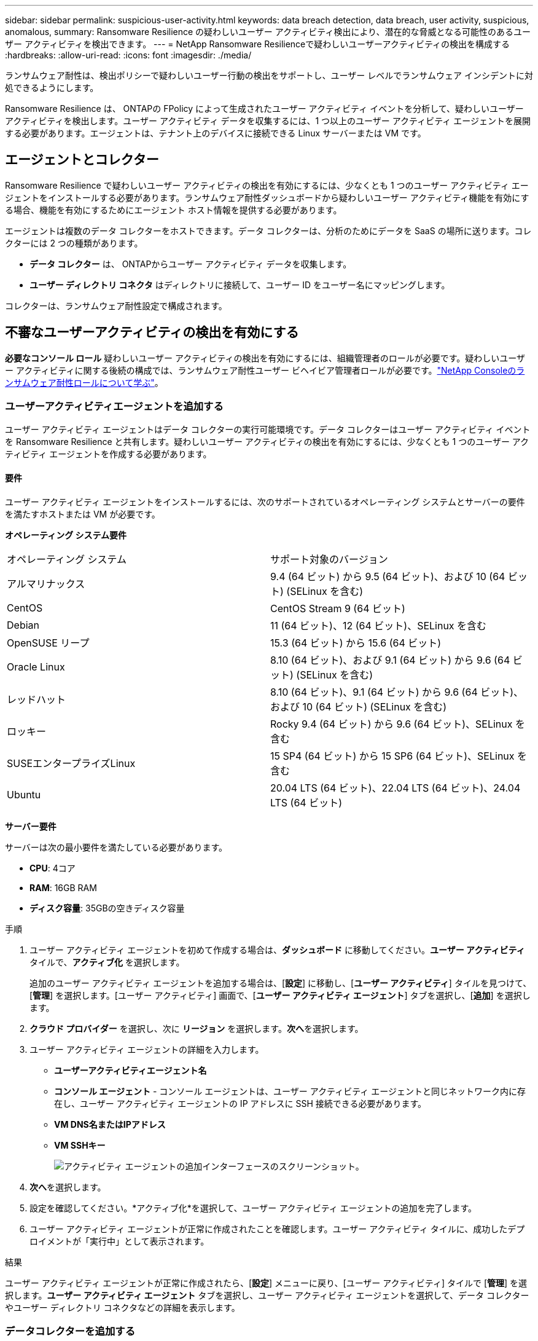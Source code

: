 ---
sidebar: sidebar 
permalink: suspicious-user-activity.html 
keywords: data breach detection, data breach, user activity, suspicious, anomalous, 
summary: Ransomware Resilience の疑わしいユーザー アクティビティ検出により、潜在的な脅威となる可能性のあるユーザー アクティビティを検出できます。 
---
= NetApp Ransomware Resilienceで疑わしいユーザーアクティビティの検出を構成する
:hardbreaks:
:allow-uri-read: 
:icons: font
:imagesdir: ./media/


[role="lead"]
ランサムウェア耐性は、検出ポリシーで疑わしいユーザー行動の検出をサポートし、ユーザー レベルでランサムウェア インシデントに対処できるようにします。

Ransomware Resilience は、 ONTAPの FPolicy によって生成されたユーザー アクティビティ イベントを分析して、疑わしいユーザー アクティビティを検出します。ユーザー アクティビティ データを収集するには、1 つ以上のユーザー アクティビティ エージェントを展開する必要があります。エージェントは、テナント上のデバイスに接続できる Linux サーバーまたは VM です。



== エージェントとコレクター

Ransomware Resilience で疑わしいユーザー アクティビティの検出を有効にするには、少なくとも 1 つのユーザー アクティビティ エージェントをインストールする必要があります。ランサムウェア耐性ダッシュボードから疑わしいユーザー アクティビティ機能を有効にする場合、機能を有効にするためにエージェント ホスト情報を提供する必要があります。

エージェントは複数のデータ コレクターをホストできます。データ コレクターは、分析のためにデータを SaaS の場所に送ります。コレクターには 2 つの種類があります。

* **データ コレクター** は、 ONTAPからユーザー アクティビティ データを収集します。
* **ユーザー ディレクトリ コネクタ** はディレクトリに接続して、ユーザー ID をユーザー名にマッピングします。


コレクターは、ランサムウェア耐性設定で構成されます。



== 不審なユーザーアクティビティの検出を有効にする

*必要なコンソール ロール* 疑わしいユーザー アクティビティの検出を有効にするには、組織管理者のロールが必要です。疑わしいユーザー アクティビティに関する後続の構成では、ランサムウェア耐性ユーザー ビヘイビア管理者ロールが必要です。link:https://docs.netapp.com/us-en/console-setup-admin/reference-iam-ransomware-roles.html["NetApp Consoleのランサムウェア耐性ロールについて学ぶ"^]。



=== ユーザーアクティビティエージェントを追加する

ユーザー アクティビティ エージェントはデータ コレクターの実行可能環境です。データ コレクターはユーザー アクティビティ イベントを Ransomware Resilience と共有します。疑わしいユーザー アクティビティの検出を有効にするには、少なくとも 1 つのユーザー アクティビティ エージェントを作成する必要があります。



==== 要件

ユーザー アクティビティ エージェントをインストールするには、次のサポートされているオペレーティング システムとサーバーの要件を満たすホストまたは VM が必要です。

**オペレーティング システム要件**

[cols="2"]
|===


| オペレーティング システム | サポート対象のバージョン 


| アルマリナックス | 9.4 (64 ビット) から 9.5 (64 ビット)、および 10 (64 ビット) (SELinux を含む) 


| CentOS | CentOS Stream 9 (64 ビット) 


| Debian | 11 (64 ビット)、12 (64 ビット)、SELinux を含む 


| OpenSUSE リープ | 15.3 (64 ビット) から 15.6 (64 ビット) 


| Oracle Linux | 8.10 (64 ビット)、および 9.1 (64 ビット) から 9.6 (64 ビット) (SELinux を含む) 


| レッドハット | 8.10 (64 ビット)、9.1 (64 ビット) から 9.6 (64 ビット)、および 10 (64 ビット) (SELinux を含む) 


| ロッキー | Rocky 9.4 (64 ビット) から 9.6 (64 ビット)、SELinux を含む 


| SUSEエンタープライズLinux | 15 SP4 (64 ビット) から 15 SP6 (64 ビット)、SELinux を含む 


| Ubuntu | 20.04 LTS (64 ビット)、22.04 LTS (64 ビット)、24.04 LTS (64 ビット) 
|===
**サーバー要件**

サーバーは次の最小要件を満たしている必要があります。

* **CPU**: 4コア
* **RAM**: 16GB RAM
* **ディスク容量**: 35GBの空きディスク容量


.手順
. ユーザー アクティビティ エージェントを初めて作成する場合は、**ダッシュボード** に移動してください。**ユーザー アクティビティ** タイルで、**アクティブ化** を選択します。
+
追加のユーザー アクティビティ エージェントを追加する場合は、[*設定*] に移動し、[**ユーザー アクティビティ**] タイルを見つけて、[**管理**] を選択します。[ユーザー アクティビティ] 画面で、[**ユーザー アクティビティ エージェント**] タブを選択し、[**追加**] を選択します。

. **クラウド プロバイダー** を選択し、次に **リージョン** を選択します。**次へ**を選択します。
. ユーザー アクティビティ エージェントの詳細を入力します。
+
** **ユーザーアクティビティエージェント名**
** *コンソール エージェント* - コンソール エージェントは、ユーザー アクティビティ エージェントと同じネットワーク内に存在し、ユーザー アクティビティ エージェントの IP アドレスに SSH 接続できる必要があります。
** *VM DNS名またはIPアドレス*
** *VM SSHキー*
+
image:user-activity-agent.png["アクティビティ エージェントの追加インターフェースのスクリーンショット。"]



. **次へ**を選択します。
. 設定を確認してください。*アクティブ化*を選択して、ユーザー アクティビティ エージェントの追加を完了します。
. ユーザー アクティビティ エージェントが正常に作成されたことを確認します。ユーザー アクティビティ タイルに、成功したデプロイメントが「実行中」として表示されます。


.結果
ユーザー アクティビティ エージェントが正常に作成されたら、[**設定**] メニューに戻り、[ユーザー アクティビティ] タイルで [**管理**] を選択します。**ユーザー アクティビティ エージェント** タブを選択し、ユーザー アクティビティ エージェントを選択して、データ コレクターやユーザー ディレクトリ コネクタなどの詳細を表示します。



=== データコレクターを追加する

疑わしいユーザー アクティビティの検出を含むランサムウェア保護戦略を有効にすると、データ コレクターが自動的に作成されます。詳細については、以下を参照してください。 xref:rp-use-protect.adoc#add-a-detection-policy-to workloads-with-existing-backup-or-snapshot-policies [検出ポリシーを追加する] 。

データコレクターの詳細を表示できます。[設定] から、[ユーザー アクティビティ] タイルの [**管理**] を選択します。**データ コレクター** タブを選択し、データ コレクターを選択して詳細を表示するか、一時停止します。

image:user-activity-settings.png["ユーザーアクティビティ設定のスクリーンショット"]



=== ユーザーディレクトリコネクタを追加する

ユーザー ID をユーザー名にマップするには、ユーザー ディレクトリ コネクタを作成する必要があります。

.手順
. Ransomware Resilience で、[*設定*] に移動します。
. ユーザー アクティビティ タイルで、**管理** を選択します。
. **ユーザー ディレクトリ コネクタ** タブを選択し、**追加** を選択します。
. 接続の詳細を入力してください:
+
** *名前*
** *ユーザーディレクトリの種類*
** *サーバーのIPアドレスまたはドメイン名*
** *フォレスト名または検索名*
** *BINDドメイン名*
** *BINDパスワード*
** *プロトコル* (オプション)
** *ポート*
+
image:screenshot-user-directory-connection.png["ユーザーディレクトリ接続のスクリーンショット"]

+
属性マッピングの詳細を指定します。

** *表示名*
** *SID* (LDAP を使用している場合)
** *ユーザー名*
** *Unix ID* (NFS を使用している場合)
** *オプション属性を含める*を選択します。電子メール アドレス、電話番号、役割、州、国、部門、写真、マネージャー DN、グループなどを含めることもできます。
+
オプションの検索クエリを追加するには、[*詳細*] を選択します。



. **追加**を選択します。
. ユーザー ディレクトリ コネクタ タブに戻り、ユーザー ディレクトリ コネクタのステータスを確認します。正常に作成されると、ユーザー ディレクトリ コネクタのステータスは *実行中* と表示されます。




=== ユーザーディレクトリコネクタを削除する

. Ransomware Resilience で、[*設定*] に移動します。
. ユーザー アクティビティ タイルを見つけて、[**管理**] を選択します。
. **ユーザー ディレクトリ コネクタ** タブを選択します。
. 削除するユーザー ディレクトリ コネクタを特定します。行末のアクションメニューで、3つの点を選択します。 `...`次に**削除**します。
. ポップアップ ダイアログで [**削除**] を選択して操作を確認します。




== 不審なユーザーアクティビティアラートに応答する

疑わしいユーザー アクティビティの検出を構成すると、アラート ページでイベントを監視できます。詳細については、以下を参照してください。 link:rp-use-alert.html#detect-malicious-activity-and-anomalous-user-behavior["悪意のあるアクティビティや異常なユーザー行動を検出する"] 。
